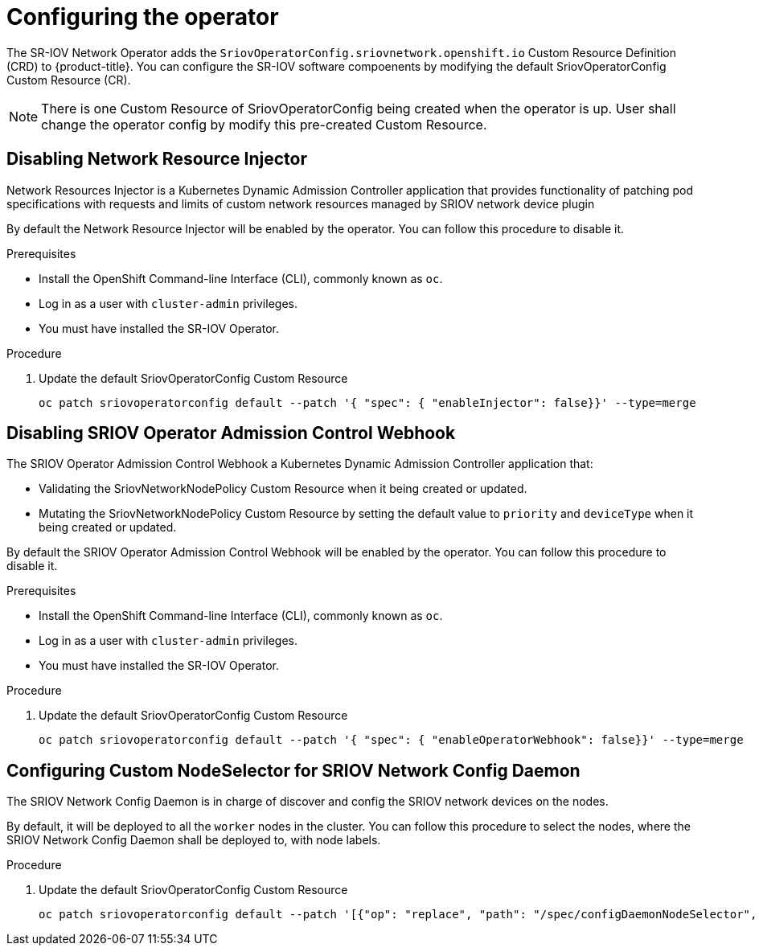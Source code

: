 // Module included in the following assemblies:
//
// * networking/multiple-networks/configuring-sr-iov.adoc

[id="configuring-sr-iov-devices_{context}"]
= Configuring the operator

The SR-IOV Network Operator adds the `SriovOperatorConfig.sriovnetwork.openshift.io` Custom Resource Definition (CRD) to {product-title}.
You can configure the SR-IOV software compoenents by modifying the default 
SriovOperatorConfig Custom Resource (CR).

[NOTE]
=====
There is one Custom Resource of SriovOperatorConfig being created when the
operator is up. User shall change the operator config by modify this pre-created
Custom Resource.
=====

== Disabling Network Resource Injector

Network Resources Injector is a Kubernetes Dynamic Admission Controller 
application that provides functionality of patching pod specifications with 
requests and limits of custom network resources managed by SRIOV network device
plugin

By default the Network Resource Injector will be enabled by the operator. You
can follow this procedure to disable it.

.Prerequisites

* Install the OpenShift Command-line Interface (CLI), commonly known as `oc`.
* Log in as a user with `cluster-admin` privileges.
* You must have installed the SR-IOV Operator.

.Procedure
. Update the default SriovOperatorConfig Custom Resource
+
[source,bash]
----
oc patch sriovoperatorconfig default --patch '{ "spec": { "enableInjector": false}}' --type=merge
----

== Disabling SRIOV Operator Admission Control Webhook
The SRIOV Operator Admission Control Webhook a Kubernetes Dynamic 
Admission Controller application that:

* Validating the SriovNetworkNodePolicy Custom Resource when it being created or
updated.
* Mutating the SriovNetworkNodePolicy Custom Resource by setting the default 
value to `priority` and `deviceType` when it being created or updated.

By default the SRIOV Operator Admission Control Webhook will be enabled by the
operator. You can follow this procedure to disable it.

.Prerequisites

* Install the OpenShift Command-line Interface (CLI), commonly known as `oc`.
* Log in as a user with `cluster-admin` privileges.
* You must have installed the SR-IOV Operator.

.Procedure
. Update the default SriovOperatorConfig Custom Resource
+
[source,bash]
----
oc patch sriovoperatorconfig default --patch '{ "spec": { "enableOperatorWebhook": false}}' --type=merge
----

== Configuring Custom NodeSelector for SRIOV Network Config Daemon

The SRIOV Network Config Daemon is in charge of discover and config the SRIOV
network devices on the nodes.

By default, it will be deployed to all the `worker` nodes in the cluster. You
can follow this procedure to select the nodes, where the SRIOV Network Config
Daemon shall be deployed to, with node labels.

.Procedure
. Update the default SriovOperatorConfig Custom Resource
+
[source,bash]
----
oc patch sriovoperatorconfig default --patch '[{"op": "replace", "path": "/spec/configDaemonNodeSelector", "value": {<node-label>}}]' --type=json
----
